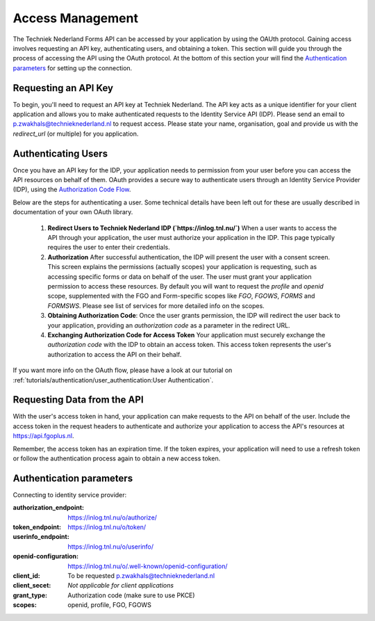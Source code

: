 Access Management
-----------------

The Techniek Nederland Forms API can be accessed by your application by using the OAUth protocol. Gaining
access involves requesting an API key, authenticating users, and obtaining a token. This section will guide you through
the process of accessing the API using the OAuth protocol. At the bottom of this section your will find the
`Authentication parameters`_ for setting up the connection.

Requesting an API Key
======================

To begin, you'll need to request an API key at Techniek Nederland. The API key acts as a unique identifier for your
client application and allows you to make authenticated requests to the Identity Service API (IDP). Please send an email
to p.zwakhals@technieknederland.nl to request access. Please state your name, organisation, goal and provide us with the
`redirect_url` (or multiple) for you application.

Authenticating Users
=====================
Once you have an API key for the IDP, your application needs to permission from your user before you can access the API
resources on behalf of them. OAuth provides a secure way to authenticate users through an Identity Service Provider (IDP),
using the `Authorization Code Flow  <https://datatracker.ietf.org/doc/html/rfc6749#section-4.1>`_.

Below are the steps for authenticating a user. Some technical details have been left out for these are usually
described in documentation of your own OAuth library.

    1.  **Redirect Users to Techniek Nederland IDP (`https://inlog.tnl.nu/`)** When a user wants to access the API through
        your application, the user must authorize your application in the IDP. This page typically requires the user to
        enter their credentials.
    2.  **Authorization** After successful authentication, the IDP will present the user with a consent screen.
        This screen explains the permissions (actually scopes) your application is requesting, such as accessing
        specific forms or data on behalf of the user. The user must grant your application permission to access
        these resources. By default you will want to request the *profile* and *openid* scope, supplemented with
        the FGO and Form-specific scopes like *FGO*, *FGOWS*, *FORMS* and *FORMSWS*. Please see list of services
        for more detailed info on the scopes.
    3.  **Obtaining Authorization Code**: Once the user grants permission, the IDP will redirect the user back
        to your application, providing an `authorization code` as a parameter in the redirect URL.
    4.  **Exchanging Authorization Code for Access Token** Your application must securely exchange the
        `authorization code` with the IDP to obtain an access token.
        This access token represents the user's authorization to access the API on their behalf.

If you want more info on the OAuth flow, please have a look at our tutorial on
:ref:`tutorials/authentication/user_authentication:User Authentication`.


Requesting Data from the API
============================
With the user's access token in hand, your application can make requests to the API on behalf of the user. Include
the access token in the request headers to authenticate and authorize your application to access the API's resources
at https://api.fgoplus.nl.

Remember, the access token has an expiration time. If the token expires, your application will need to use a
refresh token or follow the authentication process again to obtain a new access token.

Authentication parameters
============================

Connecting to identity service provider:

:authorization_endpoint:    https://inlog.tnl.nu/o/authorize/
:token_endpoint:            https://inlog.tnl.nu/o/token/
:userinfo_endpoint:         https://inlog.tnl.nu/o/userinfo/
:openid-configuration:      https://inlog.tnl.nu/o/.well-known/openid-configuration/
:client_id:                 To be requested p.zwakhals@technieknederland.nl
:client_secet:              *Not applicable for client applications*
:grant_type:                Authorization code (make sure to use PKCE)
:scopes:                    openid, profile, FGO, FGOWS



